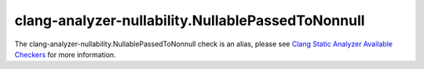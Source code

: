 .. title:: clang-tidy - clang-analyzer-nullability.NullablePassedToNonnull
.. meta::
   :http-equiv=refresh: 5;URL=https://clang.llvm.org/docs/analyzer/checkers.html#nullability-nullablepassedtononnull

clang-analyzer-nullability.NullablePassedToNonnull
==================================================

The clang-analyzer-nullability.NullablePassedToNonnull check is an alias, please see
`Clang Static Analyzer Available Checkers <https://clang.llvm.org/docs/analyzer/checkers.html#nullability-nullablepassedtononnull>`_
for more information.
